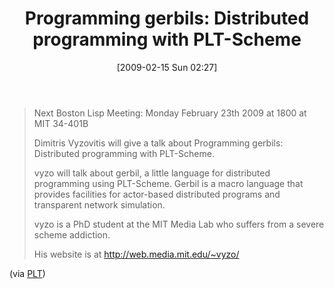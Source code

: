#+POSTID: 1758
#+DATE: [2009-02-15 Sun 02:27]
#+OPTIONS: toc:nil num:nil todo:nil pri:nil tags:nil ^:nil TeX:nil
#+CATEGORY: Link
#+TAGS: PLT, Programming Language, Scheme
#+TITLE: Programming gerbils: Distributed programming with PLT-Scheme

#+BEGIN_QUOTE
  Next Boston Lisp Meeting: Monday February 23th 2009 at 1800 at MIT 34-401B

Dimitris Vyzovitis will give a talk about Programming gerbils: Distributed programming with PLT-Scheme. 

vyzo will talk about gerbil, a little language for distributed programming using PLT-Scheme. Gerbil is a macro language that provides facilities for actor-based distributed programs and transparent network simulation. 

vyzo is a PhD student at the MIT Media Lab who suffers from a severe scheme addiction. 

His website is at [[http://web.media.mit.edu/~vyzo/]]
#+END_QUOTE



(via [[http://list.cs.brown.edu/pipermail/plt-scheme/2009-February/030357.html][PLT]])



